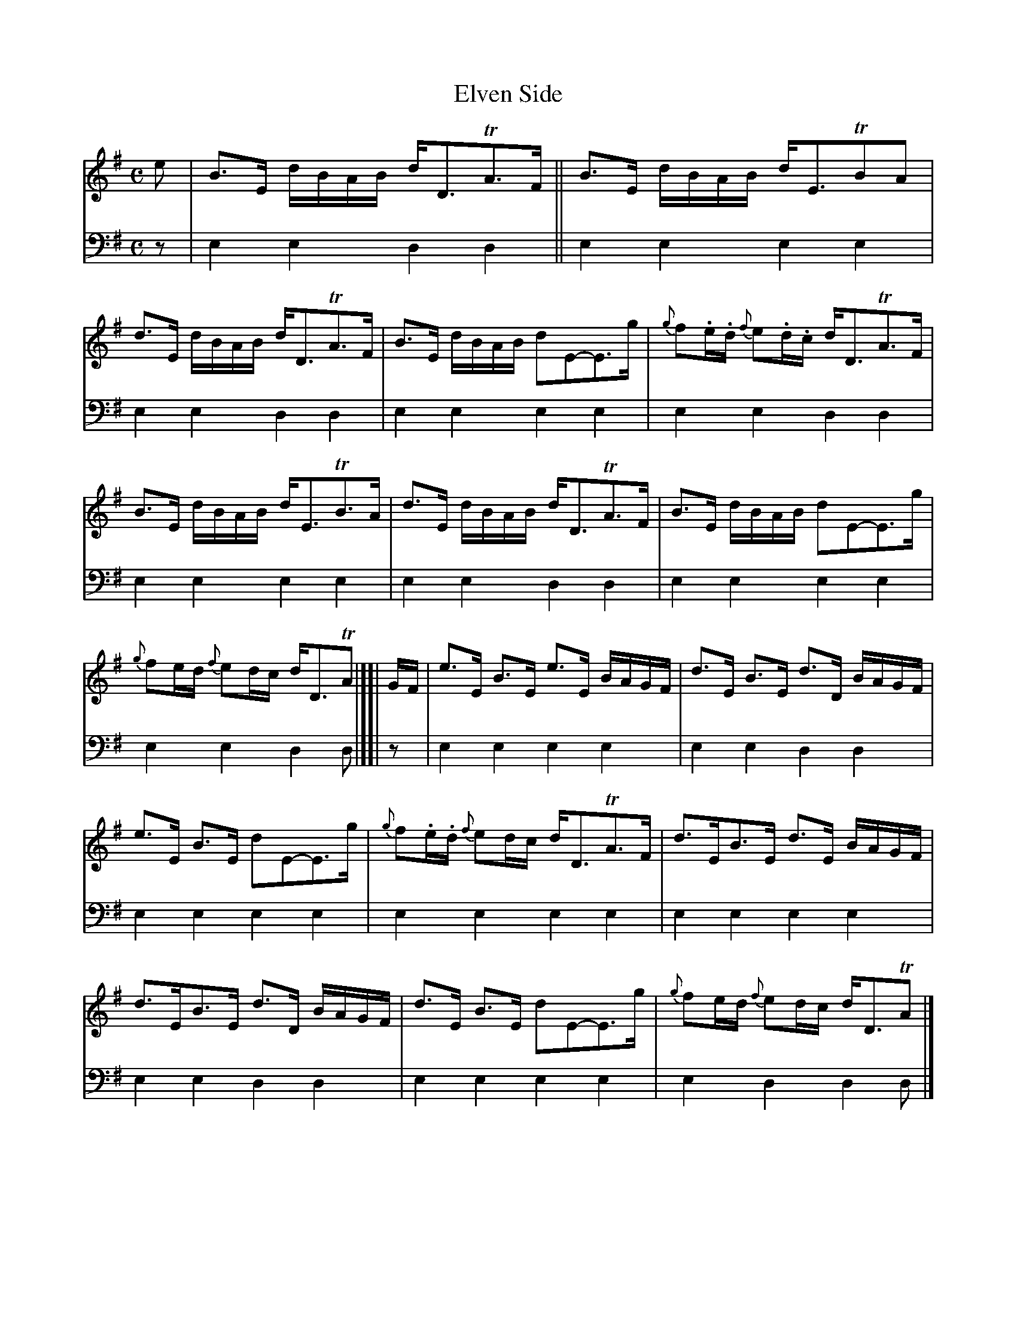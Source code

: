 X: 1112
T: Elven Side
%R: strathspey
B: Niel Gow & Sons "A Collection of Strathspey Reels, etc." v.1 p.11 #1
Z: 2022 John Chambers <jc:trillian.mit.edu>
N: The book has double thin bars between the 1st & 2nd measures.
N: The phrasing is a bit odd; it's not made of 4-bar chunks, and the total is 17 bars.
M: C
L: 1/16
K: Em
% - - - - - - - - - -
% Voice 1 reformatted for 3 staff lines, mostly for compactness.
V: 1 staves=2
e2 | B3E dBAB dD3TA3F || B3E dBAB dE3TB2A2 | d3E dBAB dD3TA3F | B3E dBAB d2E2-E3g | {g}f2.e.d {f}e2.d.c dD3TA3F |
B3E dBAB dE3TB3A | d3E dBAB dD3TA3F | B3E dBAB d2E2-E3g | {g}f2ed {f}e2dc dD3TA2 |][| GF | e3E B3E e3E BAGF | d3E B3E d3D BAGF |
e3E B3E d2E2-E3g | {g}f2.e.d {f}e2dc dD3TA3F | d3EB3E d3E BAGF | d3EB3E d3D BAGF | d3E B3E d2E2-E3g | {g}f2ed {f}e2dc dD3TA2 |]
% - - - - - - - - - -
% Voice 2 preserves the staff layout in the book.
V: 2 clef=bass middle=d
z2 | e4e4 d4d4 || e4e4 e4e4 | e4e4 d4d4 | e4e4 e4e4 |
e4e4 d4d4 | e4e4 e4e4 | e4e4 d4d4 | e4e4 e4e4 | e4e4
d4d2 |][| z2 | e4e4 e4e4 | e4e4 d4d4 | e4e4 e4e4 | e4e4 e4e4 |
e4e4 e4e4 | e4e4 d4d4 | e4e4 e4e4 | e4d4 d4d2 |]
